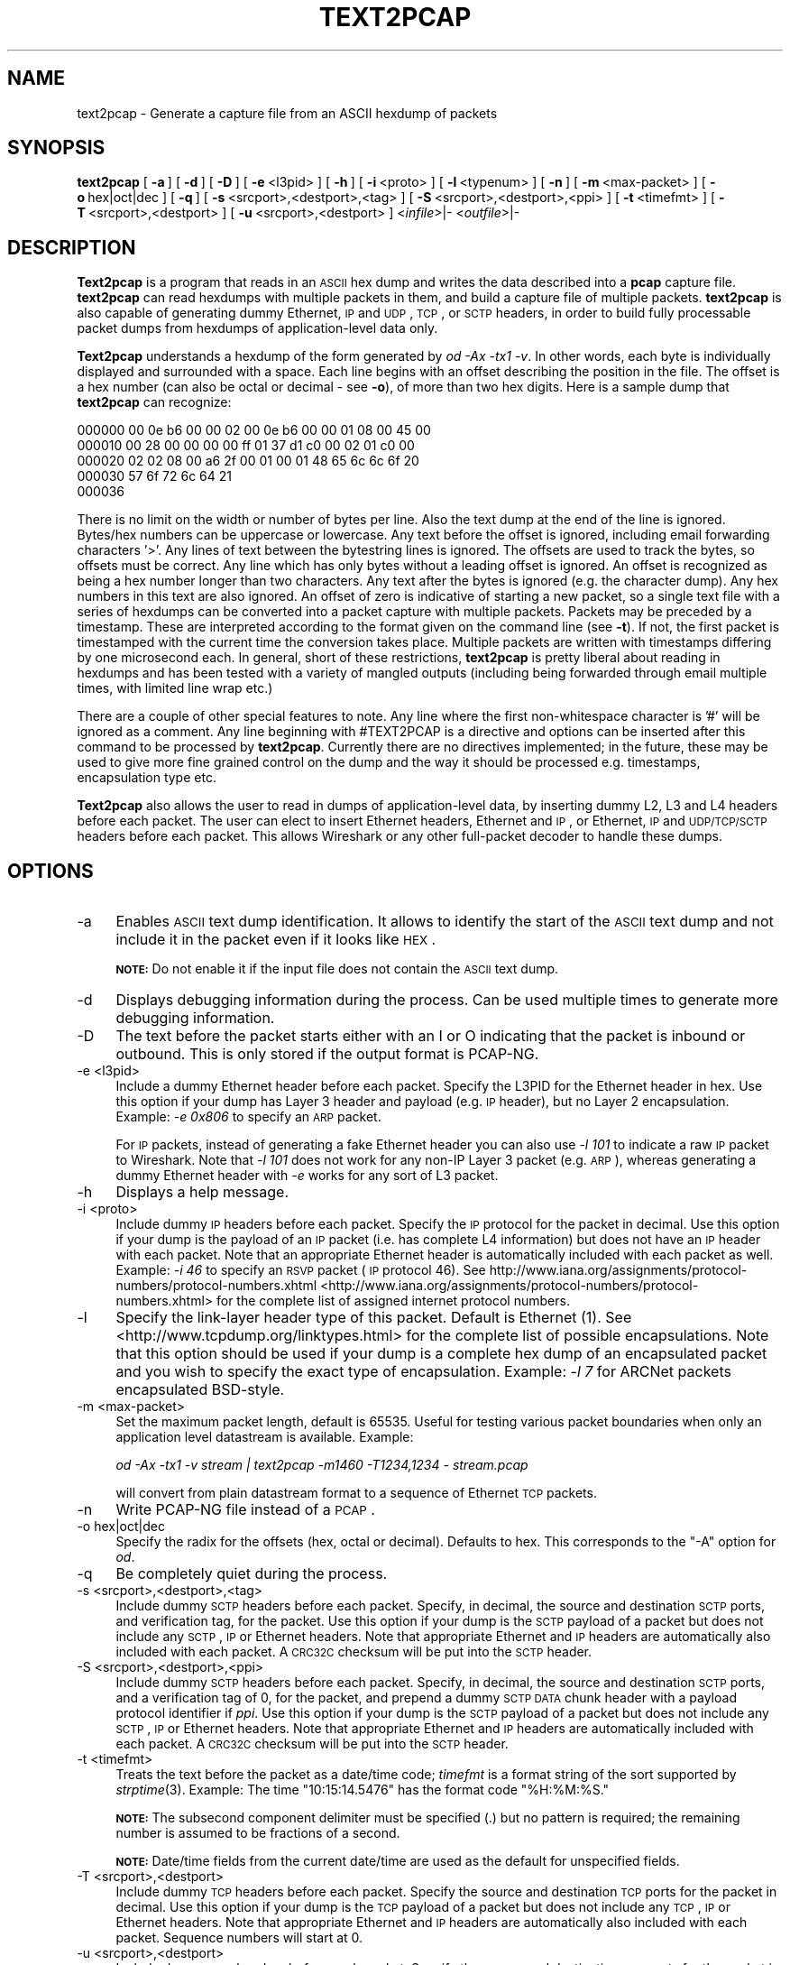 '\" te
.\" Automatically generated by Pod::Man 2.23 (Pod::Simple 3.14)
.\"
.\" Standard preamble:
.\" ========================================================================
.de Sp \" Vertical space (when we can't use .PP)
.if t .sp .5v
.if n .sp
..
.de Vb \" Begin verbatim text
.ft CW
.nf
.ne \\$1
..
.de Ve \" End verbatim text
.ft R
.fi
..
.\" Set up some character translations and predefined strings.  \*(-- will
.\" give an unbreakable dash, \*(PI will give pi, \*(L" will give a left
.\" double quote, and \*(R" will give a right double quote.  \*(C+ will
.\" give a nicer C++.  Capital omega is used to do unbreakable dashes and
.\" therefore won't be available.  \*(C` and \*(C' expand to `' in nroff,
.\" nothing in troff, for use with C<>.
.tr \(*W-
.ds C+ C\v'-.1v'\h'-1p'\s-2+\h'-1p'+\s0\v'.1v'\h'-1p'
.ie n \{\
.    ds -- \(*W-
.    ds PI pi
.    if (\n(.H=4u)&(1m=24u) .ds -- \(*W\h'-12u'\(*W\h'-12u'-\" diablo 10 pitch
.    if (\n(.H=4u)&(1m=20u) .ds -- \(*W\h'-12u'\(*W\h'-8u'-\"  diablo 12 pitch
.    ds L" ""
.    ds R" ""
.    ds C` ""
.    ds C' ""
'br\}
.el\{\
.    ds -- \|\(em\|
.    ds PI \(*p
.    ds L" ``
.    ds R" ''
'br\}
.\"
.\" Escape single quotes in literal strings from groff's Unicode transform.
.ie \n(.g .ds Aq \(aq
.el       .ds Aq '
.\"
.\" If the F register is turned on, we'll generate index entries on stderr for
.\" titles (.TH), headers (.SH), subsections (.SS), items (.Ip), and index
.\" entries marked with X<> in POD.  Of course, you'll have to process the
.\" output yourself in some meaningful fashion.
.ie \nF \{\
.    de IX
.    tm Index:\\$1\t\\n%\t"\\$2"
..
.    nr % 0
.    rr F
.\}
.el \{\
.    de IX
..
.\}
.\"
.\" Accent mark definitions (@(#)ms.acc 1.5 88/02/08 SMI; from UCB 4.2).
.\" Fear.  Run.  Save yourself.  No user-serviceable parts.
.    \" fudge factors for nroff and troff
.if n \{\
.    ds #H 0
.    ds #V .8m
.    ds #F .3m
.    ds #[ \f1
.    ds #] \fP
.\}
.if t \{\
.    ds #H ((1u-(\\\\n(.fu%2u))*.13m)
.    ds #V .6m
.    ds #F 0
.    ds #[ \&
.    ds #] \&
.\}
.    \" simple accents for nroff and troff
.if n \{\
.    ds ' \&
.    ds ` \&
.    ds ^ \&
.    ds , \&
.    ds ~ ~
.    ds /
.\}
.if t \{\
.    ds ' \\k:\h'-(\\n(.wu*8/10-\*(#H)'\'\h"|\\n:u"
.    ds ` \\k:\h'-(\\n(.wu*8/10-\*(#H)'\`\h'|\\n:u'
.    ds ^ \\k:\h'-(\\n(.wu*10/11-\*(#H)'^\h'|\\n:u'
.    ds , \\k:\h'-(\\n(.wu*8/10)',\h'|\\n:u'
.    ds ~ \\k:\h'-(\\n(.wu-\*(#H-.1m)'~\h'|\\n:u'
.    ds / \\k:\h'-(\\n(.wu*8/10-\*(#H)'\z\(sl\h'|\\n:u'
.\}
.    \" troff and (daisy-wheel) nroff accents
.ds : \\k:\h'-(\\n(.wu*8/10-\*(#H+.1m+\*(#F)'\v'-\*(#V'\z.\h'.2m+\*(#F'.\h'|\\n:u'\v'\*(#V'
.ds 8 \h'\*(#H'\(*b\h'-\*(#H'
.ds o \\k:\h'-(\\n(.wu+\w'\(de'u-\*(#H)/2u'\v'-.3n'\*(#[\z\(de\v'.3n'\h'|\\n:u'\*(#]
.ds d- \h'\*(#H'\(pd\h'-\w'~'u'\v'-.25m'\f2\(hy\fP\v'.25m'\h'-\*(#H'
.ds D- D\\k:\h'-\w'D'u'\v'-.11m'\z\(hy\v'.11m'\h'|\\n:u'
.ds th \*(#[\v'.3m'\s+1I\s-1\v'-.3m'\h'-(\w'I'u*2/3)'\s-1o\s+1\*(#]
.ds Th \*(#[\s+2I\s-2\h'-\w'I'u*3/5'\v'-.3m'o\v'.3m'\*(#]
.ds ae a\h'-(\w'a'u*4/10)'e
.ds Ae A\h'-(\w'A'u*4/10)'E
.    \" corrections for vroff
.if v .ds ~ \\k:\h'-(\\n(.wu*9/10-\*(#H)'\s-2\u~\d\s+2\h'|\\n:u'
.if v .ds ^ \\k:\h'-(\\n(.wu*10/11-\*(#H)'\v'-.4m'^\v'.4m'\h'|\\n:u'
.    \" for low resolution devices (crt and lpr)
.if \n(.H>23 .if \n(.V>19 \
\{\
.    ds : e
.    ds 8 ss
.    ds o a
.    ds d- d\h'-1'\(ga
.    ds D- D\h'-1'\(hy
.    ds th \o'bp'
.    ds Th \o'LP'
.    ds ae ae
.    ds Ae AE
.\}
.rm #[ #] #H #V #F C
.\" ========================================================================
.\"
.IX Title "TEXT2PCAP 1"
.TH TEXT2PCAP 1 "2015-09-24" "1.12.7" "The Wireshark Network Analyzer"
.\" For nroff, turn off justification.  Always turn off hyphenation; it makes
.\" way too many mistakes in technical documents.
.if n .ad l
.nh
.SH "NAME"
text2pcap \- Generate a capture file from an ASCII hexdump of packets
.SH "SYNOPSIS"
.IX Header "SYNOPSIS"
\&\fBtext2pcap\fR
[\ \fB\-a\fR\ ]
[\ \fB\-d\fR\ ]
[\ \fB\-D\fR\ ]
[\ \fB\-e\fR\ <l3pid>\ ]
[\ \fB\-h\fR\ ]
[\ \fB\-i\fR\ <proto>\ ]
[\ \fB\-l\fR\ <typenum>\ ]
[\ \fB\-n\fR\ ]
[\ \fB\-m\fR\ <max\-packet>\ ]
[\ \fB\-o\fR\ hex|oct|dec\ ]
[\ \fB\-q\fR\ ]
[\ \fB\-s\fR\ <srcport>,<destport>,<tag>\ ]
[\ \fB\-S\fR\ <srcport>,<destport>,<ppi>\ ]
[\ \fB\-t\fR\ <timefmt>\ ]
[\ \fB\-T\fR\ <srcport>,<destport>\ ]
[\ \fB\-u\fR\ <srcport>,<destport>\ ]
<\fIinfile\fR>|\-
<\fIoutfile\fR>|\-
.SH "DESCRIPTION"
.IX Header "DESCRIPTION"
\&\fBText2pcap\fR is a program that reads in an \s-1ASCII\s0 hex dump and writes the
data described into a \fBpcap\fR capture file.  \fBtext2pcap\fR can
read hexdumps with multiple packets in them, and build a capture file of
multiple packets.  \fBtext2pcap\fR is also capable of generating dummy
Ethernet, \s-1IP\s0 and \s-1UDP\s0, \s-1TCP\s0, or \s-1SCTP\s0 headers, in order to build fully
processable packet dumps from hexdumps of application-level data only.
.PP
\&\fBText2pcap\fR understands a hexdump of the form generated by \fIod \-Ax \-tx1 \-v\fR.
In other words, each byte is individually displayed and
surrounded with a space. Each line begins with an offset describing
the position in the file. The offset is a hex number (can also be
octal or decimal \- see \fB\-o\fR), of more than two hex digits.
Here is a sample dump that \fBtext2pcap\fR can recognize:
.PP
.Vb 5
\&    000000 00 0e b6 00 00 02 00 0e b6 00 00 01 08 00 45 00
\&    000010 00 28 00 00 00 00 ff 01 37 d1 c0 00 02 01 c0 00
\&    000020 02 02 08 00 a6 2f 00 01 00 01 48 65 6c 6c 6f 20
\&    000030 57 6f 72 6c 64 21
\&    000036
.Ve
.PP
There is no limit on the width or number of bytes per line. Also the
text dump at the end of the line is ignored. Bytes/hex numbers can be
uppercase or lowercase. Any text before the offset is ignored,
including email forwarding characters '>'. Any lines of text between
the bytestring lines is ignored. The offsets are used to track the
bytes, so offsets must be correct. Any line which has only bytes
without a leading offset is ignored. An offset is recognized as being
a hex number longer than two characters. Any text after the bytes is
ignored (e.g. the character dump). Any hex numbers in this text are
also ignored. An offset of zero is indicative of starting a new
packet, so a single text file with a series of hexdumps can be
converted into a packet capture with multiple packets. Packets may be
preceded by a timestamp. These are interpreted according to the format
given on the command line (see \fB\-t\fR). If not, the first packet
is timestamped with the current time the conversion takes place. Multiple
packets are written with timestamps differing by one microsecond each.
In general, short of these restrictions, \fBtext2pcap\fR is pretty liberal
about reading in hexdumps and has been tested with a variety of
mangled outputs (including being forwarded through email multiple
times, with limited line wrap etc.)
.PP
There are a couple of other special features to note. Any line where
the first non-whitespace character is '#' will be ignored as a
comment. Any line beginning with #TEXT2PCAP is a directive and options
can be inserted after this command to be processed by
\&\fBtext2pcap\fR. Currently there are no directives implemented; in the
future, these may be used to give more fine grained control on the
dump and the way it should be processed e.g. timestamps, encapsulation
type etc.
.PP
\&\fBText2pcap\fR also allows the user to read in dumps of
application-level data, by inserting dummy L2, L3 and L4 headers
before each packet. The user can elect to insert Ethernet headers,
Ethernet and \s-1IP\s0, or Ethernet, \s-1IP\s0 and \s-1UDP/TCP/SCTP\s0 headers before each
packet. This allows Wireshark or any other full-packet decoder to
handle these dumps.
.SH "OPTIONS"
.IX Header "OPTIONS"
.IP "\-a" 4
.IX Item "-a"
Enables \s-1ASCII\s0 text dump identification. It allows to identify the start of
the \s-1ASCII\s0 text dump and not include it in the packet even if it looks like \s-1HEX\s0.
.Sp
\&\fB\s-1NOTE:\s0\fR Do not enable it if the input file does not contain the \s-1ASCII\s0 text dump.
.IP "\-d" 4
.IX Item "-d"
Displays debugging information during the process. Can be used
multiple times to generate more debugging information.
.IP "\-D" 4
.IX Item "-D"
The text before the packet starts either with an I or O indicating that
the packet is inbound or outbound.
This is only stored if the output format is PCAP-NG.
.IP "\-e <l3pid>" 4
.IX Item "-e <l3pid>"
Include a dummy Ethernet header before each packet. Specify the L3PID
for the Ethernet header in hex. Use this option if your dump has Layer
3 header and payload (e.g. \s-1IP\s0 header), but no Layer 2
encapsulation. Example: \fI\-e 0x806\fR to specify an \s-1ARP\s0 packet.
.Sp
For \s-1IP\s0 packets, instead of generating a fake Ethernet header you can
also use \fI\-l 101\fR to indicate a raw \s-1IP\s0 packet to Wireshark. Note that
\&\fI\-l 101\fR does not work for any non-IP Layer 3 packet (e.g. \s-1ARP\s0),
whereas generating a dummy Ethernet header with \fI\-e\fR works for any
sort of L3 packet.
.IP "\-h" 4
.IX Item "-h"
Displays a help message.
.IP "\-i <proto>" 4
.IX Item "-i <proto>"
Include dummy \s-1IP\s0 headers before each packet. Specify the \s-1IP\s0 protocol
for the packet in decimal. Use this option if your dump is the payload
of an \s-1IP\s0 packet (i.e. has complete L4 information) but does not have
an \s-1IP\s0 header with each packet. Note that an appropriate Ethernet header
is automatically included with each packet as well.
Example: \fI\-i 46\fR to specify an \s-1RSVP\s0 packet (\s-1IP\s0 protocol 46).  See
http://www.iana.org/assignments/protocol\-numbers/protocol\-numbers.xhtml <http://www.iana.org/assignments/protocol-numbers/protocol-numbers.xhtml> for
the complete list of assigned internet protocol numbers.
.IP "\-l" 4
.IX Item "-l"
Specify the link-layer header type of this packet.  Default is Ethernet
(1).  See <http://www.tcpdump.org/linktypes.html> for the complete list
of possible encapsulations.  Note that this option should be used if
your dump is a complete hex dump of an encapsulated packet and you wish
to specify the exact type of encapsulation.  Example: \fI\-l 7\fR for ARCNet
packets encapsulated BSD-style.
.IP "\-m <max\-packet>" 4
.IX Item "-m <max-packet>"
Set the maximum packet length, default is 65535.
Useful for testing various packet boundaries when only an application
level datastream is available.  Example:
.Sp
\&\fIod \-Ax \-tx1 \-v stream | text2pcap \-m1460 \-T1234,1234 \- stream.pcap\fR
.Sp
will convert from plain datastream format to a sequence of Ethernet
\&\s-1TCP\s0 packets.
.IP "\-n" 4
.IX Item "-n"
Write PCAP-NG file instead of a \s-1PCAP\s0.
.IP "\-o hex|oct|dec" 4
.IX Item "-o hex|oct|dec"
Specify the radix for the offsets (hex, octal or decimal). Defaults to
hex. This corresponds to the \f(CW\*(C`\-A\*(C'\fR option for \fIod\fR.
.IP "\-q" 4
.IX Item "-q"
Be completely quiet during the process.
.IP "\-s <srcport>,<destport>,<tag>" 4
.IX Item "-s <srcport>,<destport>,<tag>"
Include dummy \s-1SCTP\s0 headers before each packet.  Specify, in decimal, the
source and destination \s-1SCTP\s0 ports, and verification tag, for the packet.
Use this option if your dump is the \s-1SCTP\s0 payload of a packet but does
not include any \s-1SCTP\s0, \s-1IP\s0 or Ethernet headers.  Note that appropriate
Ethernet and \s-1IP\s0 headers are automatically also included with each
packet.  A \s-1CRC32C\s0 checksum will be put into the \s-1SCTP\s0 header.
.IP "\-S <srcport>,<destport>,<ppi>" 4
.IX Item "-S <srcport>,<destport>,<ppi>"
Include dummy \s-1SCTP\s0 headers before each packet.  Specify, in decimal, the
source and destination \s-1SCTP\s0 ports, and a verification tag of 0, for the
packet, and prepend a dummy \s-1SCTP\s0 \s-1DATA\s0 chunk header with a payload
protocol identifier if \fIppi\fR.  Use this option if your dump is the \s-1SCTP\s0
payload of a packet but does not include any \s-1SCTP\s0, \s-1IP\s0 or Ethernet
headers.  Note that appropriate Ethernet and \s-1IP\s0 headers are
automatically included with each packet.  A \s-1CRC32C\s0 checksum will be put
into the \s-1SCTP\s0 header.
.IP "\-t <timefmt>" 4
.IX Item "-t <timefmt>"
Treats the text before the packet as a date/time code; \fItimefmt\fR is a
format string of the sort supported by \fIstrptime\fR\|(3).
Example: The time \*(L"10:15:14.5476\*(R" has the format code \*(L"%H:%M:%S.\*(R"
.Sp
\&\fB\s-1NOTE:\s0\fR The subsecond component delimiter must be specified (.) but no
pattern is required; the remaining number is assumed to be fractions of
a second.
.Sp
\&\fB\s-1NOTE:\s0\fR Date/time fields from the current date/time are
used as the default for unspecified fields.
.IP "\-T <srcport>,<destport>" 4
.IX Item "-T <srcport>,<destport>"
Include dummy \s-1TCP\s0 headers before each packet. Specify the source and
destination \s-1TCP\s0 ports for the packet in decimal. Use this option if
your dump is the \s-1TCP\s0 payload of a packet but does not include any \s-1TCP\s0,
\&\s-1IP\s0 or Ethernet headers. Note that appropriate Ethernet and \s-1IP\s0 headers
are automatically also included with each packet.
Sequence numbers will start at 0.
.IP "\-u <srcport>,<destport>" 4
.IX Item "-u <srcport>,<destport>"
Include dummy \s-1UDP\s0 headers before each packet. Specify the source and
destination \s-1UDP\s0 ports for the packet in decimal. Use this option if
your dump is the \s-1UDP\s0 payload of a packet but does not include any \s-1UDP\s0,
\&\s-1IP\s0 or Ethernet headers. Note that appropriate Ethernet and \s-1IP\s0 headers
are automatically also included with each packet.
Example: \fI\-u1000,69\fR to make the packets look like \s-1TFTP/UDP\s0 packets.
.IP "\-4 <srcip>,<destip>" 4
.IX Item "-4 <srcip>,<destip>"
Prepend dummy \s-1IP\s0 header with specified IPv4 dest and source address.
This option should be accompanied by one of the following options: \-i, \-s, \-S, \-T, \-u
Use this option to apply \*(L"custom\*(R" \s-1IP\s0 addresses.
Example: \fI\-4 10.0.0.1,10.0.0.2\fR to use 10.0.0.1 and 10.0.0.2 for all \s-1IP\s0 packets.
.IP "\-6 <srcip>,<destip>" 4
.IX Item "-6 <srcip>,<destip>"
Prepend dummy \s-1IP\s0 header with specified IPv6 dest and source address.
This option should be accompanied by one of the following options: \-i, \-s, \-S, \-T, \-u
Use this option to apply \*(L"custom\*(R" \s-1IP\s0 addresses.
Example: \fI\-6 fe80:0:0:0:202:b3ff:fe1e:8329, 2001:0db8:85a3:0000:0000:8a2e:0370:7334\fR to 
use fe80:0:0:0:202:b3ff:fe1e:8329 and 2001:0db8:85a3:0000:0000:8a2e:0370:7334 for all \s-1IP\s0 packets.

.\" Oracle has added the ARC stability level to this manual page
.SH ATTRIBUTES
See
.BR attributes (5)
for descriptions of the following attributes:
.sp
.TS
box;
cbp-1 | cbp-1
l | l .
ATTRIBUTE TYPE	ATTRIBUTE VALUE 
=
Availability	diagnostic/wireshark/wireshark-common
=
Stability	Uncommitted
.TE 
.PP
.SH "SEE ALSO"
.IX Header "SEE ALSO"
\&\fIod\fR\|(1), \fIpcap\fR\|(3), \fIwireshark\fR\|(1), \fItshark\fR\|(1), \fIdumpcap\fR\|(1), \fImergecap\fR\|(1),
\&\fIeditcap\fR\|(1), \fIstrptime\fR\|(3), \fIpcap\-filter\fR\|(5) or \fItcpdump\fR\|(1)
.SH "NOTES"
.IX Header "NOTES"
\&\fBText2pcap\fR is part of the \fBWireshark\fR distribution.  The latest version
of \fBWireshark\fR can be found at <https://www.wireshark.org>.
.SH "AUTHORS"
.IX Header "AUTHORS"
.Vb 1
\&  Ashok Narayanan          <ashokn[AT]cisco.com>
.Ve


.\" Oracle has added source availability information to this manual page
This software was built from source available at https://java.net/projects/solaris-userland.  The original community source was downloaded from  http://www.wireshark.org/download/src/all-versions/wireshark-1.12.7.tar.bz2

Further information about this software can be found on the open source community website at http://www.wireshark.org/.
